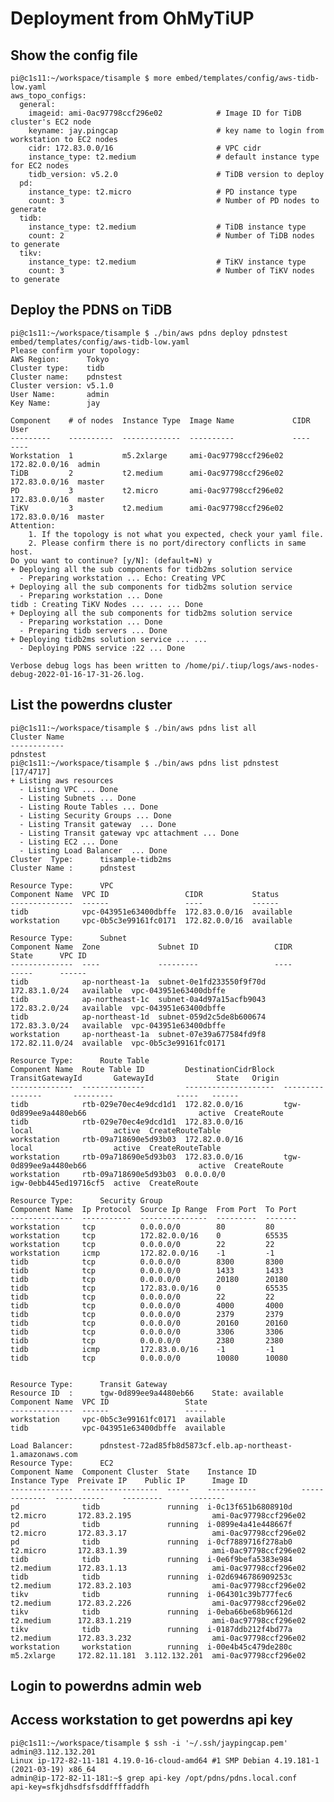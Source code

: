 * Deployment from OhMyTiUP
** Show the config file
#+BEGIN_SRC
pi@c1s11:~/workspace/tisample $ more embed/templates/config/aws-tidb-low.yaml
aws_topo_configs:
  general:
    imageid: ami-0ac97798ccf296e02            # Image ID for TiDB cluster's EC2 node
    keyname: jay.pingcap                      # key name to login from workstation to EC2 nodes 
    cidr: 172.83.0.0/16                       # VPC cidr
    instance_type: t2.medium                  # default instance type for EC2 nodes
    tidb_version: v5.2.0                      # TiDB version to deploy
  pd:
    instance_type: t2.micro                   # PD instance type
    count: 3                                  # Number of PD nodes to generate
  tidb:
    instance_type: t2.medium                  # TiDB instance type
    count: 2                                  # Number of TiDB nodes to generate
  tikv:
    instance_type: t2.medium                  # TiKV instance type
    count: 3                                  # Number of TiKV nodes to generate
#+END_SRC
** Deploy the PDNS on TiDB
#+BEGIN_SRC
pi@c1s11:~/workspace/tisample $ ./bin/aws pdns deploy pdnstest embed/templates/config/aws-tidb-low.yaml 
Please confirm your topology:
AWS Region:      Tokyo
Cluster type:    tidb
Cluster name:    pdnstest
Cluster version: v5.1.0
User Name:       admin
Key Name:        jay

Component    # of nodes  Instance Type  Image Name             CIDR           User
---------    ----------  -------------  ----------             ----           ----
Workstation  1           m5.2xlarge     ami-0ac97798ccf296e02  172.82.0.0/16  admin
TiDB         2           t2.medium      ami-0ac97798ccf296e02  172.83.0.0/16  master
PD           3           t2.micro       ami-0ac97798ccf296e02  172.83.0.0/16  master
TiKV         3           t2.medium      ami-0ac97798ccf296e02  172.83.0.0/16  master
Attention:
    1. If the topology is not what you expected, check your yaml file.
    2. Please confirm there is no port/directory conflicts in same host.
Do you want to continue? [y/N]: (default=N) y
+ Deploying all the sub components for tidb2ms solution service
  - Preparing workstation ... Echo: Creating VPC
+ Deploying all the sub components for tidb2ms solution service
  - Preparing workstation ... Done
tidb : Creating TiKV Nodes ... ... ... Done
+ Deploying all the sub components for tidb2ms solution service
  - Preparing workstation ... Done
  - Preparing tidb servers ... Done
+ Deploying tidb2ms solution service ... ...
  - Deploying PDNS service :22 ... Done

Verbose debug logs has been written to /home/pi/.tiup/logs/aws-nodes-debug-2022-01-16-17-31-26.log.
#+END_SRC
** List the powerdns cluster
#+BEGIN_SRC
pi@c1s11:~/workspace/tisample $ ./bin/aws pdns list all 
Cluster Name
------------
pdnstest
pi@c1s11:~/workspace/tisample $ ./bin/aws pdns list pdnstest                                                                                                                                       [17/4717]
+ Listing aws resources                     
  - Listing VPC ... Done                        
  - Listing Subnets ... Done                    
  - Listing Route Tables ... Done
  - Listing Security Groups ... Done                                                                  
  - Listing Transit gateway  ... Done
  - Listing Transit gateway vpc attachment ... Done                                                                                                                                                         
  - Listing EC2 ... Done                                                                                                                                                                                    
  - Listing Load Balancer  ... Done                                                                                                                                                                         
Cluster  Type:      tisample-tidb2ms                                                                                                                                                                        
Cluster Name :      pdnstest                                                                                                                                                                                
                                                                                                                                                                                                            
Resource Type:      VPC                                                                                                                                                                                     
Component Name  VPC ID                 CIDR           Status                                                                                                                                                
--------------  ------                 ----           ------                                                                                                                                                
tidb            vpc-043951e63400dbffe  172.83.0.0/16  available                                                                                                                                             
workstation     vpc-0b5c3e99161fc0171  172.82.0.0/16  available                                                                                                                                             
                                                   
Resource Type:      Subnet
Component Name  Zone             Subnet ID                 CIDR            State      VPC ID
--------------  ----             ---------                 ----            -----      ------
tidb            ap-northeast-1a  subnet-0e1fd233550f9f70d  172.83.1.0/24   available  vpc-043951e63400dbffe
tidb            ap-northeast-1c  subnet-0a4d97a15acfb9043  172.83.2.0/24   available  vpc-043951e63400dbffe
tidb            ap-northeast-1d  subnet-059d2c5de8b600674  172.83.3.0/24   available  vpc-043951e63400dbffe
workstation     ap-northeast-1a  subnet-07e39a677584fd9f8  172.82.11.0/24  available  vpc-0b5c3e99161fc0171

Resource Type:      Route Table
Component Name  Route Table ID         DestinationCidrBlock  TransitGatewayId       GatewayId              State   Origin
--------------  --------------         --------------------  ----------------       ---------              -----   ------
tidb            rtb-029e70ec4e9dcd1d1  172.82.0.0/16         tgw-0d899ee9a4480eb66                         active  CreateRoute
tidb            rtb-029e70ec4e9dcd1d1  172.83.0.0/16                                local                  active  CreateRouteTable
workstation     rtb-09a718690e5d93b03  172.82.0.0/16                                local                  active  CreateRouteTable
workstation     rtb-09a718690e5d93b03  172.83.0.0/16         tgw-0d899ee9a4480eb66                         active  CreateRoute
workstation     rtb-09a718690e5d93b03  0.0.0.0/0                                    igw-0ebb445ed19716cf5  active  CreateRoute

Resource Type:      Security Group
Component Name  Ip Protocol  Source Ip Range  From Port  To Port
--------------  -----------  ---------------  ---------  -------
workstation     tcp          0.0.0.0/0        80         80
workstation     tcp          172.82.0.0/16    0          65535
workstation     tcp          0.0.0.0/0        22         22
workstation     icmp         172.82.0.0/16    -1         -1
tidb            tcp          0.0.0.0/0        8300       8300
tidb            tcp          0.0.0.0/0        1433       1433
tidb            tcp          0.0.0.0/0        20180      20180
tidb            tcp          172.83.0.0/16    0          65535
tidb            tcp          0.0.0.0/0        22         22
tidb            tcp          0.0.0.0/0        4000       4000
tidb            tcp          0.0.0.0/0        2379       2379
tidb            tcp          0.0.0.0/0        20160      20160
tidb            tcp          0.0.0.0/0        3306       3306
tidb            tcp          0.0.0.0/0        2380       2380
tidb            icmp         172.83.0.0/16    -1         -1
tidb            tcp          0.0.0.0/0        10080      10080


Resource Type:      Transit Gateway
Resource ID  :      tgw-0d899ee9a4480eb66    State: available 
Component Name  VPC ID                 State
--------------  ------                 -----
workstation     vpc-0b5c3e99161fc0171  available
tidb            vpc-043951e63400dbffe  available

Load Balancer:      pdnstest-72ad85fb8d5873cf.elb.ap-northeast-1.amazonaws.com
Resource Type:      EC2
Component Name  Component Cluster  State    Instance ID          Instance Type  Preivate IP    Public IP      Image ID
--------------  -----------------  -----    -----------          -------------  -----------    ---------      --------
pd              tidb               running  i-0c13f651b6808910d  t2.micro       172.83.2.195                  ami-0ac97798ccf296e02
pd              tidb               running  i-0899e4a41e448667f  t2.micro       172.83.3.17                   ami-0ac97798ccf296e02
pd              tidb               running  i-0cf7889716f278ab0  t2.micro       172.83.1.39                   ami-0ac97798ccf296e02
tidb            tidb               running  i-0e6f9befa5383e984  t2.medium      172.83.1.13                   ami-0ac97798ccf296e02
tidb            tidb               running  i-02d6946786909253c  t2.medium      172.83.2.103                  ami-0ac97798ccf296e02
tikv            tidb               running  i-064301c39b777fec6  t2.medium      172.83.2.226                  ami-0ac97798ccf296e02
tikv            tidb               running  i-0eba66be68b96612d  t2.medium      172.83.1.219                  ami-0ac97798ccf296e02
tikv            tidb               running  i-0187ddb212f4bd77a  t2.medium      172.83.3.232                  ami-0ac97798ccf296e02
workstation     workstation        running  i-00e4b45c479de280c  m5.2xlarge     172.82.11.181  3.112.132.201  ami-0ac97798ccf296e02
#+END_SRC

** Login to powerdns admin web
[[./png/pdns.01.png]]

** Access workstation to get powerdns api key
#+BEGIN_SRC
pi@c1s11:~/workspace/tisample $ ssh -i '~/.ssh/jaypingcap.pem' admin@3.112.132.201
Linux ip-172-82-11-181 4.19.0-16-cloud-amd64 #1 SMP Debian 4.19.181-1 (2021-03-19) x86_64
admin@ip-172-82-11-181:~$ grep api-key /opt/pdns/pdns.local.conf 
api-key=sfkjdhsdfsfsddffffaddfh
#+END_SRC
